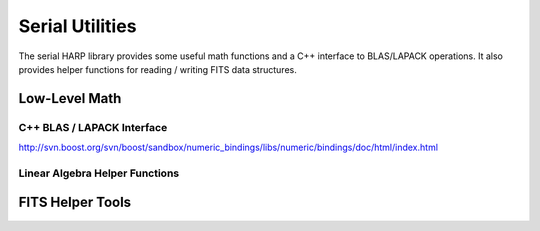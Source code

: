 
.. _serial_utils:

Serial Utilities
==================================

The serial HARP library provides some useful math functions and a C++ interface to BLAS/LAPACK operations.  It also provides helper functions for reading / writing FITS data structures.


.. _serial_utils_math:

Low-Level Math
------------------


C++ BLAS / LAPACK Interface
^^^^^^^^^^^^^^^^^^^^^^^^^^^^^^^^

http://svn.boost.org/svn/boost/sandbox/numeric_bindings/libs/numeric/bindings/doc/html/index.html


Linear Algebra Helper Functions
^^^^^^^^^^^^^^^^^^^^^^^^^^^^^^^^^^^^^^

.. doxygenfunction:: harp::eigen_decompose

.. doxygenfunction:: harp::eigen_compose

.. doxygenfunction:: harp::column_norm

.. doxygenfunction:: harp::apply_norm

.. doxygenfunction:: harp::apply_inverse_norm

.. doxygenfunction:: harp::norm

.. doxygenfunction:: harp::sparse_mv_trans


.. _serial_utils_fits:

FITS Helper Tools
---------------------
